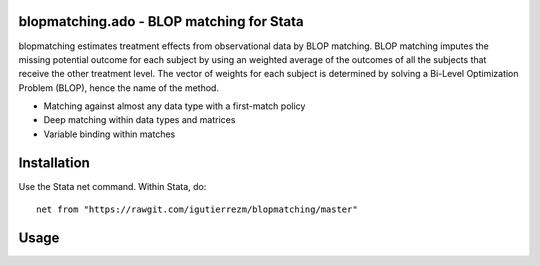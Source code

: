 blopmatching.ado - BLOP matching for Stata
==========================================

blopmatching estimates treatment effects from observational data by BLOP matching.
BLOP matching imputes the missing potential outcome for each subject by using an weighted average
of the outcomes of all the subjects that receive the other treatment level.
The vector of weights for each subject is determined by solving a Bi-Level Optimization Problem (BLOP),
hence the name of the method.


* Matching against almost any data type with a first-match policy
* Deep matching within data types and matrices
* Variable binding within matches


Installation
============

Use the Stata net command. Within Stata, do::

  net from "https://rawgit.com/igutierrezm/blopmatching/master"


Usage
=====

